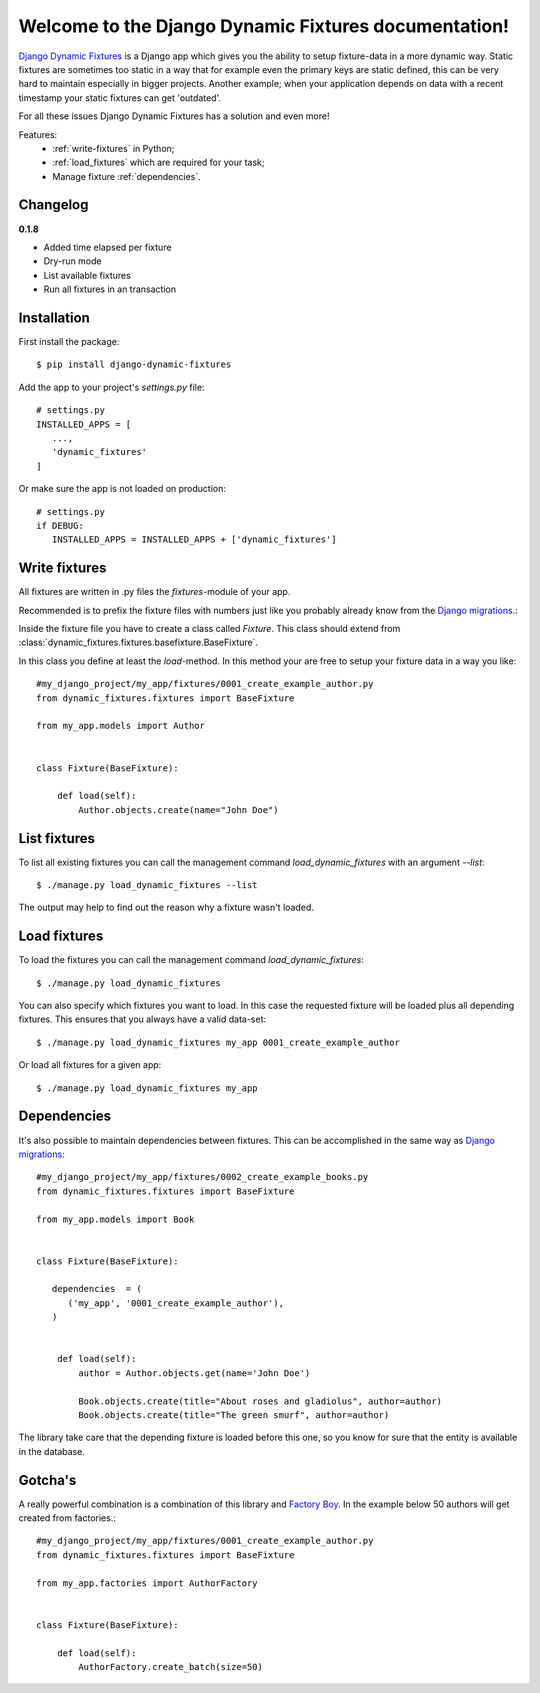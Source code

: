 .. Django Dynamic Fixtures documentation master file, created by
   sphinx-quickstart on Wed Jun 15 22:13:22 2016.
   You can adapt this file completely to your liking, but it should at least
   contain the root `toctree` directive.

=====================================================
Welcome to the Django Dynamic Fixtures documentation!
=====================================================

`Django Dynamic Fixtures <https://github.com/Peter-Slump/django-dynamic-fixtures>`_
is a Django app which gives you the ability to setup
fixture-data in a more dynamic way. Static fixtures are sometimes too
static in a way that for example even the primary keys are static defined, this
can be very hard to maintain especially in bigger projects. Another example;
when your application depends on data with a recent timestamp your static
fixtures can get 'outdated'.

For all these issues Django Dynamic Fixtures has a solution and even more!

Features:
  - :ref:`write-fixtures` in Python;
  - :ref:`load_fixtures` which are required for your task;
  - Manage fixture :ref:`dependencies`.

Changelog
=========

**0.1.8**

* Added time elapsed per fixture
* Dry-run mode
* List available fixtures
* Run all fixtures in an transaction

Installation
============

First install the package::

  $ pip install django-dynamic-fixtures

Add the app to your project's `settings.py` file::

   # settings.py
   INSTALLED_APPS = [
      ...,
      'dynamic_fixtures'
   ]

Or make sure the app is not loaded on production::

   # settings.py
   if DEBUG:
      INSTALLED_APPS = INSTALLED_APPS + ['dynamic_fixtures']


.. _write-fixtures:

Write fixtures
==============

All fixtures are written in .py files the `fixtures`-module of your app.

Recommended is to prefix the fixture files with numbers just like you probably
already know from the `Django migrations <https://docs.djangoproject.com/en/1.7/topics/migrations/#migration-files>`_.:

Inside the fixture file you have to create a class called `Fixture`. This
class should extend from :class:`dynamic_fixtures.fixtures.basefixture.BaseFixture`.

In this class you define at least the `load`-method. In this method your are
free to setup your fixture data in a way you like::

   #my_django_project/my_app/fixtures/0001_create_example_author.py
   from dynamic_fixtures.fixtures import BaseFixture

   from my_app.models import Author


   class Fixture(BaseFixture):

       def load(self):
           Author.objects.create(name="John Doe")


List fixtures
=============

To list all existing fixtures you can call the management command `load_dynamic_fixtures` with an argument `--list`::

  $ ./manage.py load_dynamic_fixtures --list

The output may help to find out the reason why a fixture wasn't loaded.


.. _load_fixtures:

Load fixtures
=============

To load the fixtures you can call the management command `load_dynamic_fixtures`::

  $ ./manage.py load_dynamic_fixtures

You can also specify which fixtures you want to load. In this case the requested
fixture will be loaded plus all depending fixtures. This ensures that you always
have a valid data-set::

   $ ./manage.py load_dynamic_fixtures my_app 0001_create_example_author

Or load all fixtures for a given app::

   $ ./manage.py load_dynamic_fixtures my_app

.. _dependencies:

Dependencies
============

It's also possible to maintain dependencies between fixtures. This can be
accomplished in the same way as `Django migrations <https://docs.djangoproject.com/en/1.7/topics/migrations/#migration-files>`_::

    #my_django_project/my_app/fixtures/0002_create_example_books.py
    from dynamic_fixtures.fixtures import BaseFixture

    from my_app.models import Book


    class Fixture(BaseFixture):

       dependencies  = (
          ('my_app', '0001_create_example_author'),
       )


        def load(self):
            author = Author.objects.get(name='John Doe')

            Book.objects.create(title="About roses and gladiolus", author=author)
            Book.objects.create(title="The green smurf", author=author)

The library take care that the depending fixture is loaded before this one, so
you know for sure that the entity is available in the database.

Gotcha's
========

A really powerful combination is a combination of this library and `Factory Boy <https://github.com/rbarrois/factory_boy>`_.
In the example below 50 authors will get created from factories.::


   #my_django_project/my_app/fixtures/0001_create_example_author.py
   from dynamic_fixtures.fixtures import BaseFixture

   from my_app.factories import AuthorFactory


   class Fixture(BaseFixture):

       def load(self):
           AuthorFactory.create_batch(size=50)
